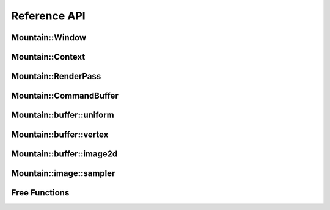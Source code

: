 Reference API
=============

Mountain::Window
----------------

.. doxygenstruct:: mountain::Window
    :members:

Mountain::Context
-----------------

.. doxygenstruct:: mountain::Context
   :members:

Mountain::RenderPass
--------------------

.. doxygenstruct:: mountain::RenderPass
    :members:

Mountain::CommandBuffer
-----------------------

.. doxygenstruct:: mountain::CommandBuffer
    :members:

Mountain::buffer::uniform
-------------------------

.. doxygenstruct:: mountain::buffer::uniform
    :members:

Mountain::buffer::vertex
------------------------

.. doxygenstruct:: mountain::buffer::vertex_description
    :members:

.. doxygendefine:: CLASS_DESCRIPTION

.. doxygenstruct:: mountain::buffer::vertex
    :members:

Mountain::buffer::image2d
-------------------------

.. doxygenstruct:: mountain::buffer::image2d
    :members:

Mountain::image::sampler
------------------------

.. doxygenstruct:: mountain::image::sampler
    :members:

Free Functions
--------------

.. doxygenfunction:: mountain::model::load_obj
.. doxygenfunction:: mountain::descriptorset_layout::create_descriptor_uniform
.. doxygenfunction:: mountain::descriptorset_layout::create_descriptor_image_sampler
.. doxygenfunction:: mountain::descriptorset_layout::create_descriptorset_layout
